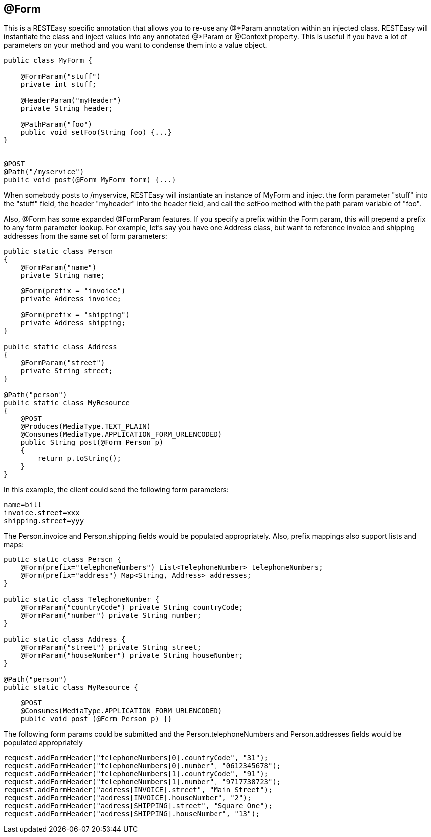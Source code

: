 [[_Form]]
== @Form

This is a RESTEasy specific annotation that allows you to re-use any
@*Param annotation within an injected class. RESTEasy will instantiate
the class and inject values into any annotated @*Param or @Context
property. This is useful if you have a lot of parameters on your method
and you want to condense them into a value object.

....
public class MyForm {

    @FormParam("stuff")
    private int stuff;

    @HeaderParam("myHeader")
    private String header;

    @PathParam("foo")
    public void setFoo(String foo) {...}
}


@POST
@Path("/myservice")
public void post(@Form MyForm form) {...}
....

When somebody posts to /myservice, RESTEasy will instantiate an instance
of MyForm and inject the form parameter "stuff" into the "stuff" field,
the header "myheader" into the header field, and call the setFoo method
with the path param variable of "foo".

Also, @Form has some expanded @FormParam features. If you specify a
prefix within the Form param, this will prepend a prefix to any form
parameter lookup. For example, let's say you have one Address class, but
want to reference invoice and shipping addresses from the same set of
form parameters:

....
public static class Person
{
    @FormParam("name")
    private String name;

    @Form(prefix = "invoice")
    private Address invoice;

    @Form(prefix = "shipping")
    private Address shipping;
}

public static class Address
{
    @FormParam("street")
    private String street;
}

@Path("person")
public static class MyResource
{
    @POST
    @Produces(MediaType.TEXT_PLAIN)
    @Consumes(MediaType.APPLICATION_FORM_URLENCODED)
    public String post(@Form Person p)
    {
        return p.toString();
    }
}
....

In this example, the client could send the following form parameters:

....
name=bill
invoice.street=xxx
shipping.street=yyy
....

The Person.invoice and Person.shipping fields would be populated
appropriately. Also, prefix mappings also support lists and maps:

....
public static class Person {
    @Form(prefix="telephoneNumbers") List<TelephoneNumber> telephoneNumbers;
    @Form(prefix="address") Map<String, Address> addresses;
}

public static class TelephoneNumber {
    @FormParam("countryCode") private String countryCode;
    @FormParam("number") private String number;
}

public static class Address {
    @FormParam("street") private String street;
    @FormParam("houseNumber") private String houseNumber;
}

@Path("person")
public static class MyResource {

    @POST
    @Consumes(MediaType.APPLICATION_FORM_URLENCODED)
    public void post (@Form Person p) {} 
....

The following form params could be submitted and the
Person.telephoneNumbers and Person.addresses fields would be populated
appropriately

....
request.addFormHeader("telephoneNumbers[0].countryCode", "31");
request.addFormHeader("telephoneNumbers[0].number", "0612345678");
request.addFormHeader("telephoneNumbers[1].countryCode", "91");
request.addFormHeader("telephoneNumbers[1].number", "9717738723");
request.addFormHeader("address[INVOICE].street", "Main Street");
request.addFormHeader("address[INVOICE].houseNumber", "2");
request.addFormHeader("address[SHIPPING].street", "Square One");
request.addFormHeader("address[SHIPPING].houseNumber", "13");
....
